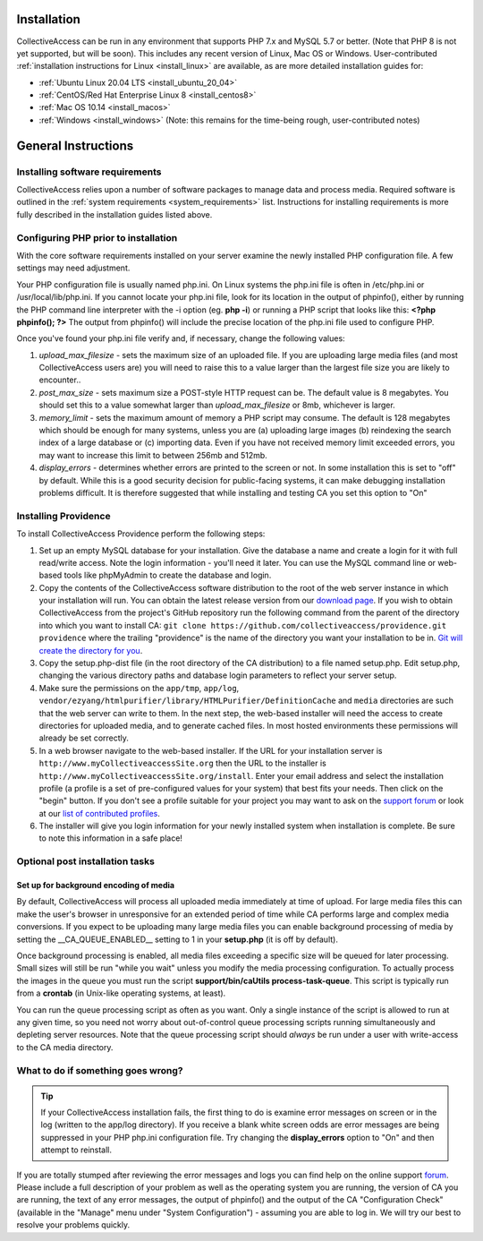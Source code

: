 .. _installation_guide:
Installation
============

CollectiveAccess can be run in any environment that supports PHP 7.x and MySQL 5.7 or better. (Note that PHP 8 is not yet supported, but will be soon). This includes any recent version of Linux, Mac OS or Windows. User-contributed :ref:`installation instructions for Linux <install_linux>` are available, as are more detailed installation guides for:

* :ref:`Ubuntu Linux 20.04 LTS <install_ubuntu_20_04>`
* :ref:`CentOS/Red Hat Enterprise Linux 8 <install_centos8>`
* :ref:`Mac OS 10.14 <install_macos>`
* :ref:`Windows <install_windows>` (Note: this remains for the time-being rough, user-contributed notes)

General Instructions
=================================

Installing software requirements
-------------------------------------

CollectiveAccess relies upon a number of software packages to manage data and process media. Required software is outlined in the :ref:`system requirements <system_requirements>` list. Instructions for installing requirements is more fully described in the installation guides listed above.

Configuring PHP prior to installation
-------------------------------------

With the core software requirements installed on your server examine the newly installed PHP configuration file. A few settings may need adjustment.

Your PHP configuration file is usually named php.ini. On Linux systems the php.ini file is often in /etc/php.ini or /usr/local/lib/php.ini. If you cannot locate your php.ini file, look for its location in the output of phpinfo(), either by running the PHP command line interpreter with the -i option (eg. **php -i**) or running a PHP script that looks like this: **<?php phpinfo(); ?>**  The output from phpinfo() will include the precise location of the php.ini file used to configure PHP.

Once you've found your php.ini file  verify and, if necessary, change the following values:

1. *upload_max_filesize* - sets the maximum size of an uploaded file. If you are uploading large media files (and most CollectiveAccess users are) you will need to raise this to a value larger than the largest file size you are likely to encounter..
2. *post_max_size* - sets maximum size a POST-style HTTP request can be. The default value is 8 megabytes. You should set this to a value somewhat larger than `upload_max_filesize` or 8mb, whichever is larger.
3. *memory_limit*  - sets the maximum amount of memory a PHP script may consume. The default is 128 megabytes which should be enough for many systems, unless you are (a) uploading large images (b) reindexing the search index of a large database or (c) importing data. Even if you have not received memory limit exceeded errors, you may want to increase this limit to between 256mb and 512mb.
4. *display_errors* - determines whether errors are printed to the screen or not. In some installation this is set to "off" by default. While this is a good security decision for public-facing systems, it can make debugging installation problems difficult. It is therefore suggested that while installing and testing CA you set this option to "On"

Installing Providence 
---------------------

To install CollectiveAccess Providence perform the following steps:

1. Set up an empty MySQL database for your installation. Give the database a name and create a login for it with full read/write access. Note the login information - you'll need it later. You can use the MySQL command line or web-based tools like phpMyAdmin to create the database and login.
2. Copy the contents of the CollectiveAccess software distribution to the root of the web server instance in which your installation will run. You can obtain the latest release version from our `download page`_. If you wish to obtain CollectiveAccess from the project's GitHub repository run the following command from the parent of the directory into which you want to install CA:
   ``git clone https://github.com/collectiveaccess/providence.git providence`` where the trailing "providence" is the name of the directory you want your installation to be in. `Git will create the directory for you`_.
3. Copy the setup.php-dist file (in the root directory of the CA distribution) to a file named setup.php. Edit setup.php, changing the various directory paths and database login parameters to reflect your server setup.
4. Make sure the permissions on the ``app/tmp``, ``app/log``, ``vendor/ezyang/htmlpurifier/library/HTMLPurifier/DefinitionCache`` and ``media`` directories are such that the web server can write to them. In the next step, the web-based installer will need the access to create directories for uploaded media, and to generate cached files. In most hosted environments these permissions will already be set correctly.
5. In a web browser navigate to the web-based installer. If the URL for your installation server is ``http://www.myCollectiveaccessSite.org`` then the URL to the installer is ``http://www.myCollectiveaccessSite.org/install``. Enter your email address and select the installation profile (a profile is a set of pre-configured values for your system) that best fits your needs. Then click on the "begin" button. If you don't see a profile suitable for your project you may want to ask on the `support forum`_ or look at our `list of contributed profiles`_.
6. The installer will give you login information for your newly installed system when installation is complete. Be sure to note this information in a safe place!

.. _Git will create the directory for you: http://git-scm.com
.. _download page: https://collectiveaccess.org/get-started/
.. _list of contributed profiles: http://www.collectiveaccess.org/configuration
.. _support forum : https://support.collectiveaccess.org

Optional post installation tasks
--------------------------------

Set up for background encoding of media
^^^^^^^^^^^^^^^^^^^^^^^^^^^^^^^^^^^^^^^

By default, CollectiveAccess will process all uploaded media immediately at time of upload. For large media files this can make the user's browser in unresponsive for an extended period of time while CA performs large and complex media conversions. If you expect to be uploading many large media files you can enable background processing of media by setting the __CA_QUEUE_ENABLED__ setting to 1 in your **setup.php** (it is off by default).

Once background processing is enabled, all media files exceeding a specific size will be queued for later processing. Small sizes will still be run "while you wait" unless you modify the media processing configuration. To actually process the images in the queue you must run the script **support/bin/caUtils process-task-queue**. This script is typically run from a **crontab** (in Unix-like operating systems, at least).

You can run the queue processing script as often as you want. Only a single instance of the script is allowed to run at any given time, so you need not worry about out-of-control queue processing scripts running simultaneously and depleting server resources. Note that the queue processing script should *always* be run under a user with write-access to the CA media directory.

What to do if something goes wrong?
-----------------------------------

.. tip::

   If your CollectiveAccess installation fails, the first thing to do is examine error messages on screen or in the log (written to the app/log directory). If you receive a blank white screen odds are error messages are being suppressed in your PHP php.ini configuration file. Try changing the **display_errors** option to "On" and then attempt to reinstall.


If you are totally stumped after reviewing the error messages and logs you can find help on the online support `forum`_. Please include a full description of your problem as well as the operating system you are running, the version of CA you are running, the text of any error messages, the output of phpinfo() and the output of the CA "Configuration Check" (available in the "Manage" menu under "System Configuration") - assuming you are able to log in. We will try our best to resolve your problems quickly.


.. _forum: https://support.collectiveaccess.org